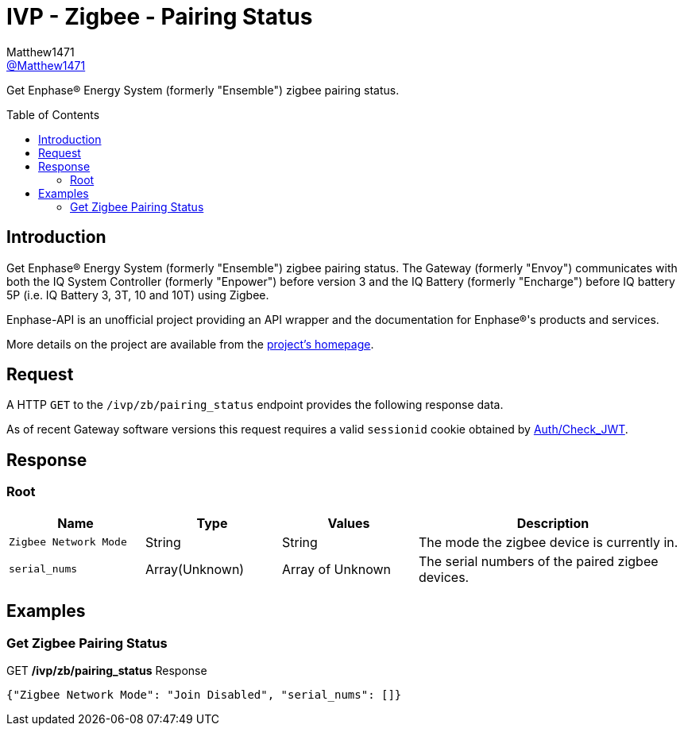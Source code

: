 = IVP - Zigbee - Pairing Status
:toc: preamble
Matthew1471 <https://github.com/matthew1471[@Matthew1471]>;

// Document Settings:

// Set the ID Prefix and ID Separators to be consistent with GitHub so links work irrespective of rendering platform. (https://docs.asciidoctor.org/asciidoc/latest/sections/id-prefix-and-separator/)
:idprefix:
:idseparator: -

// Any code blocks will be in JSON by default.
:source-language: json

ifndef::env-github[:icons: font]

// Set the admonitions to have icons (Github Emojis) if rendered on GitHub (https://blog.mrhaki.com/2016/06/awesome-asciidoctor-using-admonition.html).
ifdef::env-github[]
:status:
:caution-caption: :fire:
:important-caption: :exclamation:
:note-caption: :paperclip:
:tip-caption: :bulb:
:warning-caption: :warning:
endif::[]

// Document Variables:
:release-version: 1.0
:url-org: https://github.com/Matthew1471
:url-repo: {url-org}/Enphase-API
:url-contributors: {url-repo}/graphs/contributors

Get Enphase(R) Energy System (formerly "Ensemble") zigbee pairing status.

== Introduction

Get Enphase(R) Energy System (formerly "Ensemble") zigbee pairing status. The Gateway (formerly "Envoy") communicates with both the IQ System Controller (formerly "Enpower") before version 3 and the IQ Battery (formerly "Encharge") before IQ battery 5P (i.e. IQ Battery 3, 3T, 10 and 10T) using Zigbee.

Enphase-API is an unofficial project providing an API wrapper and the documentation for Enphase(R)'s products and services.

More details on the project are available from the link:../../../../README.adoc[project's homepage].

== Request

A HTTP `GET` to the `/ivp/zb/pairing_status` endpoint provides the following response data.

As of recent Gateway software versions this request requires a valid `sessionid` cookie obtained by link:../../Auth/Check_JWT.adoc[Auth/Check_JWT].

== Response

=== Root

[cols="1,1,1,2", options="header"]
|===
|Name
|Type
|Values
|Description

|`Zigbee Network Mode`
|String
|String
|The mode the zigbee device is currently in.

|`serial_nums`
|Array(Unknown)
|Array of Unknown
|The serial numbers of the paired zigbee devices.

|===

== Examples

=== Get Zigbee Pairing Status

.GET */ivp/zb/pairing_status* Response
[source,json,subs="+quotes"]
----
{"Zigbee Network Mode": "Join Disabled", "serial_nums": []}
----